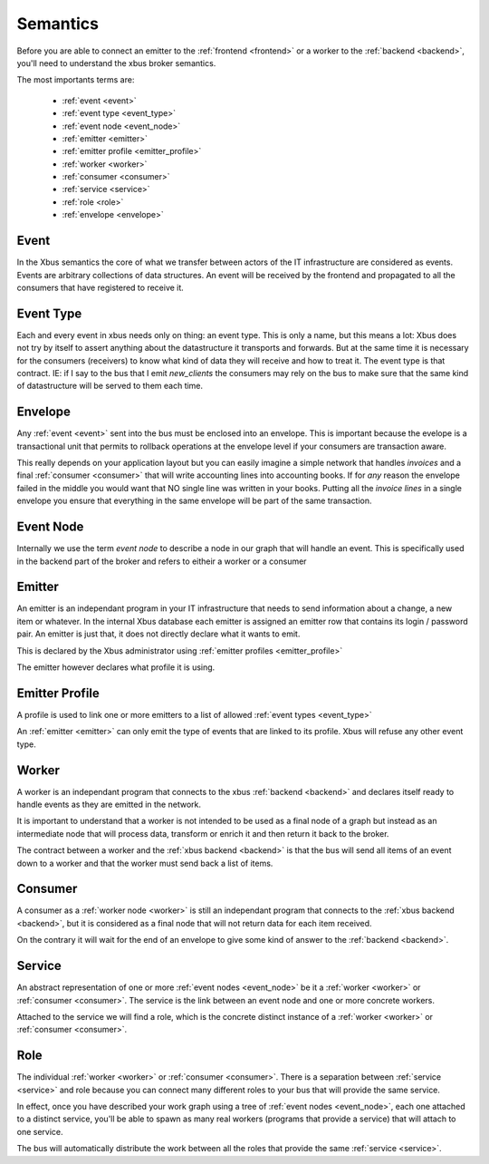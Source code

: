 Semantics
=========

Before you are able to connect an emitter to the :ref:`frontend <frontend>`
or a worker to the :ref:`backend <backend>`, you'll need to understand the xbus
broker
semantics.

The most importants terms are:

  - :ref:`event <event>`
  - :ref:`event type <event_type>`
  - :ref:`event node <event_node>`
  - :ref:`emitter <emitter>`
  - :ref:`emitter profile <emitter_profile>`
  - :ref:`worker <worker>`
  - :ref:`consumer <consumer>`
  - :ref:`service <service>`
  - :ref:`role <role>`
  - :ref:`envelope <envelope>`

.. _event:

Event
-----

In the Xbus semantics the core of what we transfer between actors of the IT
infrastructure are considered as events. Events are arbitrary collections of
data structures. An event will be received by the frontend and propagated to
all the consumers that have registered to receive it.

.. _event_type:

Event Type
----------

Each and every event in xbus needs only on thing: an event type. This is only
a name, but this means a lot: Xbus does not try by itself to assert
anything about the datastructure it transports and forwards. But at the same
time it is necessary for the consumers (receivers) to know what kind of
data they will receive and how to treat it.
The event type is that contract.  IE: if I say to the bus that I emit
`new_clients` the consumers may rely on the bus to make sure that the same
kind of datastructure will be served to them each time.

.. _envelope:

Envelope
--------

Any :ref:`event <event>` sent into the bus must be enclosed into an envelope.
This is important because the evelope is a transactional unit that permits to
rollback operations at the envelope level if your consumers are transaction
aware.

This really depends on your application layout but you can easily imagine a
simple network that handles `invoices` and a final :ref:`consumer <consumer>`
that will write accounting lines into accounting books. If for `any` reason
the envelope failed in the middle you would want that NO single line was
written in your books. Putting all the `invoice lines` in a single envelope
you ensure that everything in the same envelope will be part of the same
transaction.

.. _event_node:

Event Node
----------

Internally we use the term `event node` to describe a node in our graph that
will handle an event. This is specifically used in the backend part of the
broker and refers to eitheir a worker or a consumer


.. _emitter:

Emitter
-------

An emitter is an independant program in your IT infrastructure that needs to
send information about a change, a new item or whatever. In the internal Xbus
database each emitter is assigned an emitter row that contains its login /
password pair. An emitter is just that, it does not directly declare what it
wants to emit.

This is declared by the Xbus administrator using :ref:`emitter profiles
<emitter_profile>`

The emitter however declares what profile it is using.

.. _emitter_profile:

Emitter Profile
---------------

A profile is used to link one or more emitters to a list of allowed
:ref:`event types <event_type>`

An :ref:`emitter <emitter>` can only emit the type of events that are linked
to its profile. Xbus will refuse any other event type.

.. _worker:

Worker
------

A worker is an independant program that connects to the xbus
:ref:`backend <backend>` and declares itself ready to handle events as they
are emitted in the network.

It is important to understand that a worker is not intended to be used as a
final node of a graph but instead as an intermediate node that will process
data, transform or enrich it and then return it back to the broker.

The contract between a worker and the :ref:`xbus backend <backend>` is that
the bus will send all items of an event down to a worker and that the worker
must send back a list of items.


.. _consumer:

Consumer
--------

A consumer as a :ref:`worker node <worker>` is still an
independant program that connects to the :ref:`xbus backend <backend>`,
but it is considered as a final node that will not return data for each item
received.

On the contrary it will wait for the end of an envelope to give some kind of
answer to the :ref:`backend <backend>`.


.. _service:

Service
-------

An abstract representation of one or more :ref:`event nodes <event_node>` be
it a :ref:`worker <worker>` or :ref:`consumer <consumer>`. The service is the
link between an event node and one or more concrete workers.

Attached to the service we will find a role, which is the concrete distinct
instance of a :ref:`worker <worker>` or :ref:`consumer <consumer>`.

.. _role:

Role
----

The individual :ref:`worker <worker>` or :ref:`consumer <consumer>`. There is
a separation between :ref:`service <service>` and role because you can
connect many different roles to your bus that will provide the same service.

In effect, once you have described your work graph using a tree of
:ref:`event nodes <event_node>`, each one attached to a distinct service,
you'll be able to spawn as many real workers (programs that provide a
service) that will attach to one service.

The bus will automatically distribute the work between all the roles that
provide the same :ref:`service <service>`.
